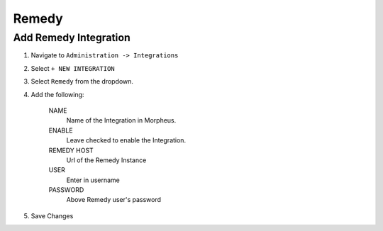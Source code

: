 Remedy
------

Add Remedy Integration
^^^^^^^^^^^^^^^^^^^^^^^

#. Navigate to ``Administration -> Integrations``
#. Select ``+ NEW INTEGRATION``
#. Select ``Remedy`` from the dropdown.
#. Add the following:

    NAME
     Name of the Integration in Morpheus.
    ENABLE
     Leave checked to enable the Integration.
    REMEDY HOST
     Url of the Remedy Instance
    USER
     Enter in username
    PASSWORD
     Above Remedy user's password

#. Save Changes
